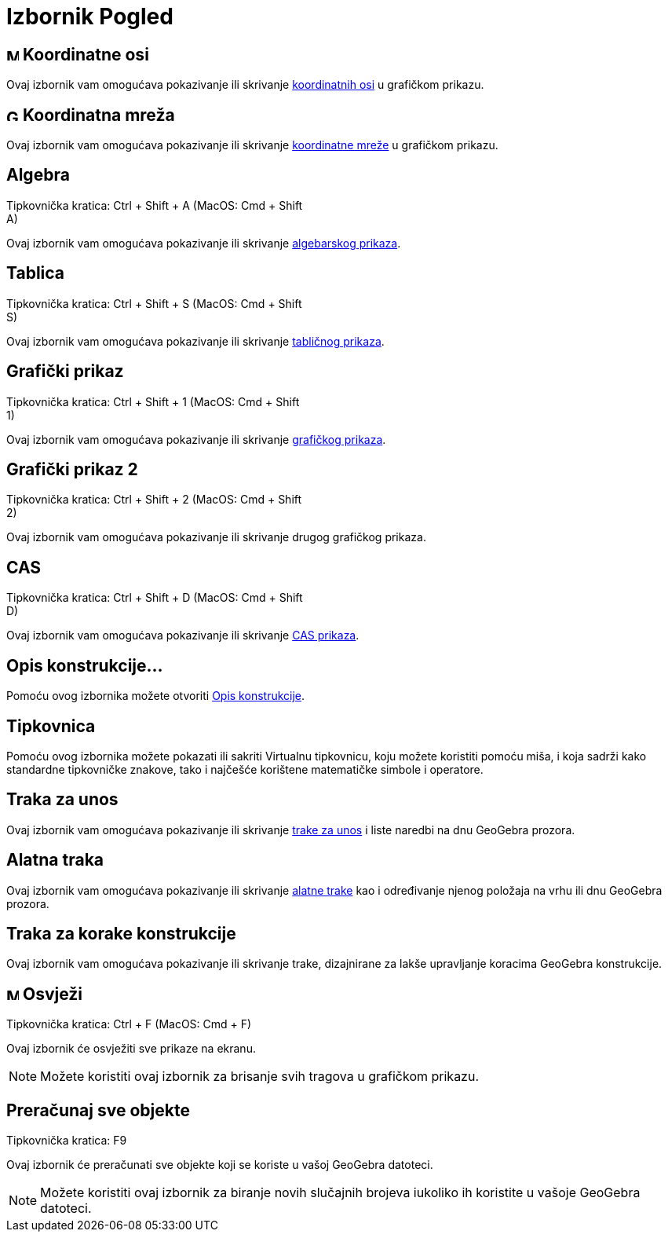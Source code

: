= Izbornik Pogled
:page-en: View_Menu
ifdef::env-github[:imagesdir: /hr/modules/ROOT/assets/images]

== image:Menu_Axes.gif[Menu Axes.gif,width=16,height=16] Koordinatne osi

Ovaj izbornik vam omogućava pokazivanje ili skrivanje xref:/Prilagođavanje_Grafičkog_prikaza.adoc[koordinatnih osi] u
grafičkom prikazu.

== image:Grid.gif[Grid.gif,width=16,height=16] Koordinatna mreža

Ovaj izbornik vam omogućava pokazivanje ili skrivanje xref:/Prilagođavanje_Grafičkog_prikaza.adoc[koordinatne mreže] u
grafičkom prikazu.

== Algebra

Tipkovnička kratica: [.kcode]#Ctrl# + [.kcode]#Shift# + [.kcode]#A# (MacOS: [.kcode]#Cmd# + [.kcode]#Shift# +
[.kcode]#A#)

Ovaj izbornik vam omogućava pokazivanje ili skrivanje xref:/Algebarski_prikaz.adoc[algebarskog prikaza].

== Tablica

Tipkovnička kratica: [.kcode]#Ctrl# + [.kcode]#Shift# + [.kcode]#S# (MacOS: [.kcode]#Cmd# + [.kcode]#Shift# +
[.kcode]#S#)

Ovaj izbornik vam omogućava pokazivanje ili skrivanje xref:/Tablični_prikaz.adoc[tabličnog prikaza].

== Grafički prikaz

Tipkovnička kratica: [.kcode]#Ctrl# + [.kcode]#Shift# + [.kcode]#1# (MacOS: [.kcode]#Cmd# + [.kcode]#Shift# +
[.kcode]#1#)

Ovaj izbornik vam omogućava pokazivanje ili skrivanje xref:/Grafički_prikaz.adoc[grafičkog prikaza].

== Grafički prikaz 2

Tipkovnička kratica: [.kcode]#Ctrl# + [.kcode]#Shift# + [.kcode]#2# (MacOS: [.kcode]#Cmd# + [.kcode]#Shift# +
[.kcode]#2#)

Ovaj izbornik vam omogućava pokazivanje ili skrivanje drugog grafičkog prikaza.

== CAS

Tipkovnička kratica: [.kcode]#Ctrl# + [.kcode]#Shift# + [.kcode]#D# (MacOS: [.kcode]#Cmd# + [.kcode]#Shift# +
[.kcode]#D#)

Ovaj izbornik vam omogućava pokazivanje ili skrivanje xref:/CAS_prikaz.adoc[CAS prikaza].

== Opis konstrukcije…

Pomoću ovog izbornika možete otvoriti xref:/Opis_konstrukcije.adoc[Opis konstrukcije].

== Tipkovnica

Pomoću ovog izbornika možete pokazati ili sakriti Virtualnu tipkovnicu, koju možete koristiti pomoću miša, i koja sadrži
kako standardne tipkovničke znakove, tako i najčešće korištene matematičke simbole i operatore.

== Traka za unos

Ovaj izbornik vam omogućava pokazivanje ili skrivanje xref:/Traka_za_unos.adoc[trake za unos] i liste naredbi na dnu
GeoGebra prozora.

== Alatna traka

Ovaj izbornik vam omogućava pokazivanje ili skrivanje xref:/Alatna_traka.adoc[alatne trake] kao i određivanje njenog
položaja na vrhu ili dnu GeoGebra prozora.

== Traka za korake konstrukcije

Ovaj izbornik vam omogućava pokazivanje ili skrivanje trake, dizajnirane za lakše upravljanje koracima GeoGebra
konstrukcije.

== image:Menu_Refresh.png[Menu Refresh.png,width=16,height=16] Osvježi

Tipkovnička kratica: [.kcode]#Ctrl# + [.kcode]#F# (MacOS: [.kcode]#Cmd# + [.kcode]#F#)

Ovaj izbornik će osvježiti sve prikaze na ekranu.

[NOTE]
====

Možete koristiti ovaj izbornik za brisanje svih tragova u grafičkom prikazu.

====

== Preračunaj sve objekte

Tipkovnička kratica: [.kcode]#F9#

Ovaj izbornik će preračunati sve objekte koji se koriste u vašoj GeoGebra datoteci.

[NOTE]
====

Možete koristiti ovaj izbornik za biranje novih slučajnih brojeva iukoliko ih koristite u vašoje GeoGebra datoteci.

====
